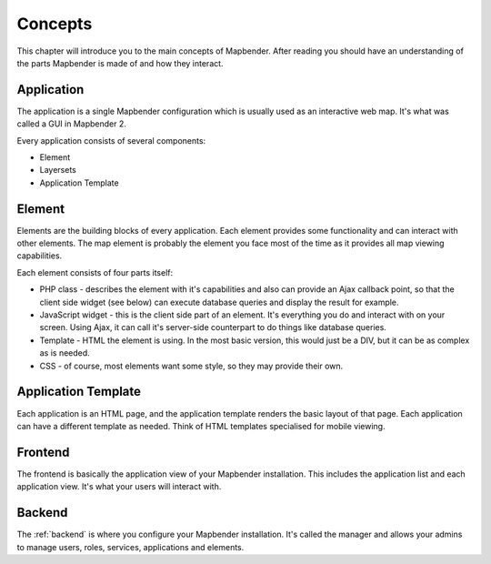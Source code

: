 .. _concepts:

Concepts
########

This chapter will introduce you to the main concepts of Mapbender. After
reading you should have an understanding of the parts Mapbender is made
of and how they interact.

Application
===========

The application is a single Mapbender configuration which is usually used
as an interactive web map. It's what was called a GUI in Mapbender 2.

Every application consists of several components:

* Element
* Layersets
* Application Template

Element
=======

Elements are the building blocks of every application. Each element provides
some functionality and can interact with other elements. The map element is
probably the element you face most of the time as it provides all map viewing
capabilities.

Each element consists of four parts itself:

* PHP class - describes the element with it's capabilities and also can provide
  an Ajax callback point, so that the client side widget (see below) can
  execute database queries and display the result for example.
* JavaScript widget - this is the client side part of an element. It's
  everything you do and interact with on your screen. Using Ajax, it can call
  it's server-side counterpart to do things like database queries.
* Template - HTML the element is using. In the most basic version, this would
  just be a DIV, but it can be as complex as is needed.
* CSS - of course, most elements want some style, so they may provide their
  own.

Application Template
====================

Each application is an HTML page, and the application template renders the basic
layout of that page. Each application can have a different template as needed.
Think of HTML templates specialised for mobile viewing.

Frontend
========

The frontend is basically the application view of your Mapbender installation.
This includes the application list and each application view. It's what your
users will interact with.

Backend
=======

The :ref:`backend` is where you configure your Mapbender installation. It's called
the manager and allows your admins to manage users, roles, services,
applications and elements.

